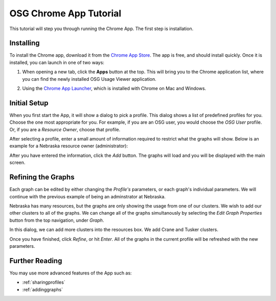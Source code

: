 
.. _tutorial-label:

OSG Chrome App Tutorial
=======================

This tutorial will step you through running the Chrome App.  The first step is installation.


Installing
----------

To install the Chrome app, download it from the `Chrome App Store <https://chrome.google.com/webstore/detail/osg-usage-viewer/nmpkkpiafdfacaadmagknacaombpkeoe>`_.  The app is free, and should install quickly.  Once it is installed, you can launch in one of two ways:

1. When opening a new tab, click the **Apps** button at the top.  This will bring you to the Chrome application list, where you can find the newly installed OSG Usage Viewer application.

.. image:: images/chromeTopBar.png
   :align: center

2. Using the `Chrome App Launcher <https://chrome.google.com/webstore/launcher>`_, which is installed with Chrome on Mac and Windows.


Initial Setup
-------------

When you first start the App, it will show a dialog to pick a profile.  This dialog shows a list of predefined profiles for you.  Choose the one most appropriate for you.  For example, if you are an OSG user, you would choose the *OSG User* profile.  Or, if you are a *Resource Owner*, choose that profile.  

After selecting a profile, enter a small amount of information required to restrict what the graphs will show.  Below is an example for a Nebraska resource owner (administrator):

.. image:: images/nebraskaProfile.png
   :align: center
   :height: 654
   :width: 606
   :scale: 70 %

After you have entered the information, click the *Add* button.  The graphs will load and you will be displayed with the main screen.


Refining the Graphs
-------------------

Each graph can be edited by either changing the *Profile's* parameters, or each graph's individual parameters.  We will continue with the previous example of being an adminstrator at Nebraska.

Nebraska has many resources, but the graphs are only showing the usage from one of our clusters.  We wish to add our other clusters to all of the graphs.  We can change all of the graphs simultanously by selecting the *Edit Graph Properties* button from the top navigation, under *Graph*.

.. image:: images/graphDropDown.png
   :align: center

In this dialog, we can add more clusters into the resources box.  We add Crane and Tusker clusters.

.. image:: images/enteringAdditionalResources.png
   :align: center

Once you have finished, click *Refine*, or hit *Enter*.  All of the graphs in the current profile will be refreshed with the new parameters.


Further Reading
---------------

You may use more advanced features of the App such as:

* :ref:`sharingprofiles`
* :ref:`addinggraphs`





